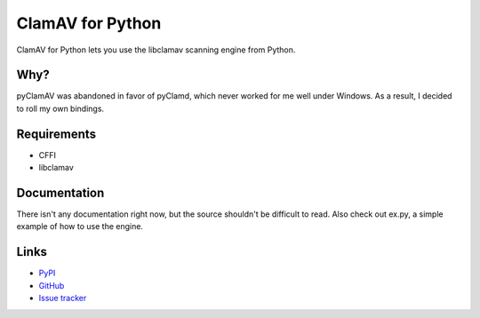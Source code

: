 ClamAV for Python
=================

ClamAV for Python lets you use the libclamav scanning engine from Python.

Why?
****

pyClamAV was abandoned in favor of pyClamd, which never worked for me well under Windows. As a result, I decided to roll my own bindings.

Requirements
************

- CFFI
- libclamav

Documentation
*************

There isn't any documentation right now, but the source shouldn't be difficult to read. Also check out ex.py, a simple example of how to use the engine.

Links
*****

- `PyPI <https://pypi.python.org/pypi/clamav>`_
- `GitHub <https://github.com/kirbyfan64/clamav-python>`_
- `Issue tracker <https://github.com/kirbyfan64/clamav-python/issues>`_

